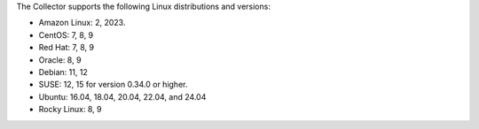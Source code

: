 The Collector supports the following Linux distributions and versions:

* Amazon Linux: 2, 2023. 
* CentOS: 7, 8, 9
* Red Hat: 7, 8, 9
* Oracle: 8, 9
* Debian: 11, 12
* SUSE: 12, 15 for version 0.34.0 or higher. 
* Ubuntu: 16.04, 18.04, 20.04, 22.04, and 24.04
* Rocky Linux: 8, 9
